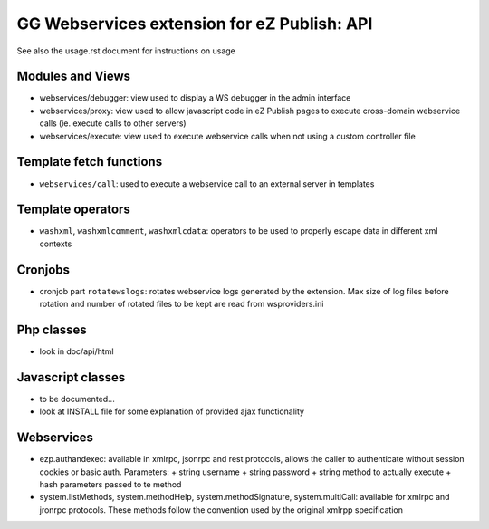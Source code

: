 GG Webservices extension for eZ Publish: API
============================================

See also the usage.rst document for instructions on usage

Modules and Views
~~~~~~~~~~~~~~~~~
- webservices/debugger: view used to display a WS debugger in the admin interface
- webservices/proxy: view used to allow javascript code in eZ Publish pages to
  execute cross-domain webservice calls (ie. execute calls to other servers)
- webservices/execute: view used to execute webservice calls when not using a
  custom controller file


Template fetch functions
~~~~~~~~~~~~~~~~~~~~~~~~
- ``webservices/call``: used to execute a webservice call to an external server
  in templates


Template operators
~~~~~~~~~~~~~~~~~~
- ``washxml``, ``washxmlcomment``, ``washxmlcdata``: operators to be used to
  properly escape data in different xml contexts


Cronjobs
~~~~~~~~
- cronjob part ``rotatewslogs``: rotates webservice logs generated by the extension.
  Max size of log files before rotation and number of rotated files to be kept
  are read from wsproviders.ini


Php classes
~~~~~~~~~~~
- look in doc/api/html


Javascript classes
~~~~~~~~~~~~~~~~~~
- to be documented...
- look at INSTALL file for some explanation of provided ajax functionality


Webservices
~~~~~~~~~~~
- ezp.authandexec: available in xmlrpc, jsonrpc and rest protocols, allows the
  caller to authenticate without session cookies or basic auth.
  Parameters:
  + string username
  + string password
  + string method to actually execute
  + hash parameters passed to te method
- system.listMethods, system.methodHelp, system.methodSignature,
  system.multiCall: available for xmlrpc and jronrpc protocols. These methods
  follow the convention used by the original xmlrpp specification
